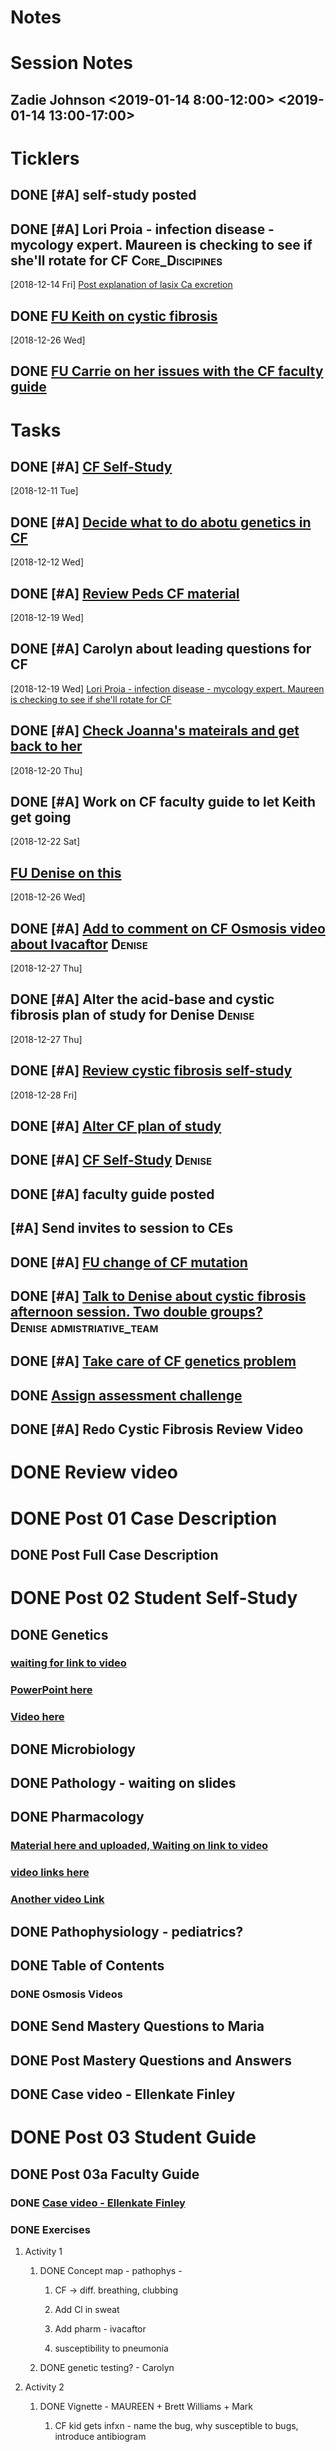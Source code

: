 * *Notes*
* *Session Notes*
** Zadie Johnson <2019-01-14 8:00-12:00> <2019-01-14 13:00-17:00>
* *Ticklers*
** DONE [#A] self-study posted 
SCHEDULED: <2018-12-31 Mon>
** DONE [#A] Lori Proia - infection disease - mycology expert.  Maureen is checking to see if she'll rotate for CF :Core_Discipines:
   [2018-12-14 Fri]
   [[file:~/Library/Mobile%20Documents/com~apple~CloudDocs/Emacs/Org/CKD.org::*%5B%5Bmessage://%253cAA6A991F-1942-4000-A3E7-DA6D00A19AFC@rush.edu%253E%5D%5BPost%20explanation%20of%20lasix%20Ca%20excretion%5D%5D][Post explanation of lasix Ca excretion]]
** DONE [[message://%3c32952F46-C9D2-4C4F-8A17-03A494B2A525@rush.edu%3E][FU Keith on cystic fibrosis]]
   SCHEDULED: <2018-12-27 Thu>
   [2018-12-26 Wed]
** DONE [[message://%3c85787b24a65746d29ca66f6dda740b8e@RUPW-EXCHMAIL02.rush.edu%3E][FU Carrie on her issues with the CF faculty guide]]
   SCHEDULED: <2018-12-31 Mon>
* *Tasks*
** DONE [#A] [[message://%3c8e91f2b39418474ba1a83e8809cc096e@RUPW-EXCHMAIL02.rush.edu%3E][CF Self-Study]]
   [2018-12-11 Tue]
** DONE [#A] [[message://%3c97ae71fa93934bdeb2a3e9d1ca9253ca@RUPW-EXCHMAIL02.rush.edu%3E][Decide what to do abotu genetics in CF]]
   [2018-12-12 Wed]
** DONE [#A] [[message://%3cq6eacbxNCecga4FKjOMu1Q.0@notifications.google.com%3E][Review Peds CF material]]
   [2018-12-19 Wed]
** DONE [#A] Carolyn about leading questions for CF
   [2018-12-19 Wed]
   [[file:~/Library/Mobile%20Documents/com~apple~CloudDocs/Emacs/Org/cystic%20fibrosis.org::*Lori%20Proia%20-%20infection%20disease%20-%20mycology%20expert.%20Maureen%20is%20checking%20to%20see%20if%20she'll%20rotate%20for%20CF][Lori Proia - infection disease - mycology expert.  Maureen is checking to see if she'll rotate for CF]]
** DONE [#A] [[https://rmc-integrated.slack.com/archives/D681BE0F3/p1545248831001200][Check Joanna's mateirals and get back to her]]
   [2018-12-20 Thu]
** DONE [#A] Work on CF faculty guide to let Keith get going
   [2018-12-22 Sat]
** [[message://%3c6ed8e6597ffc41b6b912b4a7fbb0fa11@RUPW-EXCHMAIL02.rush.edu%3E][FU Denise on this]]
   [2018-12-26 Wed]
** DONE [#A] [[message://%3c710F20BB-5F5C-40E3-9683-00984F1A80E0@rush.edu%3E][Add to comment on CF Osmosis video about Ivacaftor]]     :Denise:
   [2018-12-27 Thu]
** DONE [#A] Alter the acid-base and cystic fibrosis plan of study for Denise :Denise:
   [2018-12-27 Thu]
** DONE [#A] [[message://%3cb3afbea739aa41b6b290fd28b802a700@RUPW-EXCHMAIL02.rush.edu%3E][Review cystic fibrosis self-study]]
   [2018-12-28 Fri]
** DONE [#A] [[https://docs.google.com/spreadsheets/d/1WABfDz2koa5YY6kh3pIXmgxb5LFQCYsBgJ0wFD66GiM/edit#gid=584839142][Alter CF plan of study]]
** DONE [#A] [[message://%3c1e7716eda36041bca6854a8c9dd2b7d4@RUPW-EXCHMAIL02.rush.edu%3E][CF Self-Study]]                                          :Denise:
** DONE [#A] faculty guide posted
** [#A] Send invites to session to CEs 
** DONE [#A] [[message://%3cWjONJQIzpF4l07vEyP7reg.0@notifications.google.com%3E][FU change of CF mutation]]
** DONE [#A] [[message://%3cA0336134-5AA6-4F5E-94E0-4BD68DD50C82@rush.edu%3E][Talk to Denise about cystic fibrosis afternoon session.  Two double groups? ]] :Denise:admistriative_team:
** DONE [#A] [[message://%3c1547068334568.95409@rush.edu%3E][Take care of CF genetics problem]]
** DONE [[message://%3c41585fbb31daf10.5804416df7a2fdde093573b08013645b@mailer.surveygizmo.com%3E][Assign assessment challenge]]
** DONE [#A] Redo Cystic Fibrosis Review Video
* DONE Review video
* DONE Post 01 Case Description
** DONE Post Full Case Description
* DONE Post 02 Student Self-Study
** DONE Genetics
*** [[message://%3c89E4F2AD-276C-4AE1-BE4D-3759F72C2E36@rush.edu%3E][waiting for link to video]]
*** [[message://%3c318d5d87cc9243ce8e4e53ff27f2ca03@RUPW-EXCHMAIL02.rush.edu%3E][PowerPoint here]]
*** [[https://www.youtube.com/edit?o=U&video_id=xH5HoNA0vXU][Video here]]
** DONE Microbiology
** DONE Pathology - waiting on slides
** DONE Pharmacology
*** [[message://%3caff282bca3cc4c46a78ef56dfddf80d3@RUPW-EXCHMAIL02.rush.edu%3E][Material here and uploaded,  Waiting on link to video]]
*** [[message://%3c1513655398772.13924@rush.edu%3E][video links here]]
*** [[message://%3cCADqXL_iCY3ERMfxf=53_DtO7KwhHrUiOR+N+9c4pG_US0kMwxQ@mail.gmail.com%3E][Another video Link]]
** DONE Pathophysiology - pediatrics?
** DONE Table of Contents
*** DONE Osmosis Videos
** DONE Send Mastery Questions to Maria
** DONE Post Mastery Questions and Answers
** DONE Case video - Ellenkate Finley
* DONE Post 03 Student Guide
** DONE Post 03a Faculty Guide
*** DONE [[message://%3c1F6E0F27-1941-4C80-9F59-5502C4B21180@rush.edu%3E][Case video - Ellenkate Finley]]
*** DONE Exercises
**** Activity 1
***** DONE Concept map - pathophys - 
****** CF -> diff. breathing, clubbing
****** Add Cl in sweat
****** Add pharm - ivacaftor
****** susceptibility to pneumonia
***** DONE genetic testing? - Carolyn
**** Activity 2
***** DONE Vignette - MAUREEN + Brett Williams + Mark
****** CF kid gets infxn - name the bug, why susceptible to bugs, introduce antibiogram
***** pneumothorax
*** DONE [[message://%3CCE3EA5FE-1A52-4ADD-9F4D-1A9889E7E22C@rush.edu%3E][Add contacts to faculty guide]]
*** DONE Put times into schedule
*** Clinical Reasoning - none with this case
*** DONE Insert Case Description
*** DONE Guide to the guide video
**** DONE Plan Session
**** DONE Readiness Assessment
***** DONE Genetics
***** DONE Pharmacology
***** DONE Pathology
***** DONE Pathohysiology
***** DONE Microbiology

* No clinical skills!
* DONE [#A] [[message://%3ciu8aPQYL7m3MTJkyVAfaug.0@notifications.google.com%3E][Contact Joanna about pediatrics in CF]]
   [2018-11-13 Tue]
* DONE [#A] [[message://%3c5Chtd3D0b7kzL5nGI0B-TQ.0@notifications.google.com%3E][Talk to Carolyn about this]]
   [2018-12-13 Thu]
